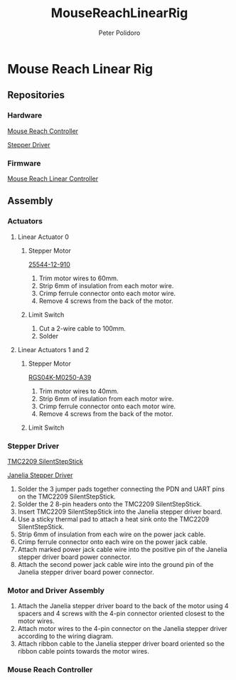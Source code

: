 #+TITLE: MouseReachLinearRig
#+AUTHOR: Peter Polidoro
#+EMAIL: peter@polidoro.io

* Mouse Reach Linear Rig

** Repositories

*** Hardware

[[https://github.com/janelia-kicad/mouse_reach_controller][Mouse Reach Controller]]

[[https://github.com/janelia-kicad/stepper_driver][Stepper Driver]]

*** Firmware

[[https://github.com/janelia-arduino/MouseReachLinearController][Mouse Reach Linear Controller]]

** Assembly

*** Actuators

**** Linear Actuator 0

***** Stepper Motor

[[./datasheets/haydon-g4-25000-data-1025.pdf][25544-12-910]]

1) Trim motor wires to 60mm.
2) Strip 6mm of insulation from each motor wire.
3) Crimp ferrule connector onto each motor wire.
4) Remove 4 screws from the back of the motor.

***** Limit Switch

1) Cut a 2-wire cable to 100mm.
2) Solder

**** Linear Actuators 1 and 2

***** Stepper Motor

[[./datasheets/rgs04sz1117data1030.pdf][RGS04K-M0250-A39]]

1) Trim motor wires to 40mm.
2) Strip 6mm of insulation from each motor wire.
3) Crimp ferrule connector onto each motor wire.
4) Remove 4 screws from the back of the motor.

***** Limit Switch

*** Stepper Driver

[[./datasheets/TMC2209_SilentStepStick_datasheet_Rev1.20.pdf][TMC2209 SilentStepStick]]

[[https://github.com/janelia-kicad/stepper_driver][Janelia Stepper Driver]]

1) Solder the 3 jumper pads together connecting the PDN and UART pins on the
   TMC2209 SilentStepStick.
2) Solder the 2 8-pin headers onto the TMC2209 SilentStepStick.
3) Insert TMC2209 SilentStepStick into the Janelia stepper driver board.
4) Use a sticky thermal pad to attach a heat sink onto the TMC2209
   SilentStepStick.
5) Strip 6mm of insulation from each wire on the power jack cable.
6) Crimp ferrule connector onto each wire on the power jack cable.
7) Attach marked power jack cable wire into the positive pin of the
   Janelia stepper driver board power connector.
8) Attach the second power jack cable wire into the ground pin of the
   Janelia stepper driver board power connector.

*** Motor and Driver Assembly

1) Attach the Janelia stepper driver board to the back of the motor using 4
   spacers and 4 screws with the 4-pin connector oriented closest to the motor
   wires.
2) Attach motor wires to the 4-pin connector on the Janelia stepper driver
   according to the wiring diagram.
3) Attach ribbon cable to the Janelia stepper driver board oriented so the
   ribbon cable points towards the motor wires.

*** Mouse Reach Controller




